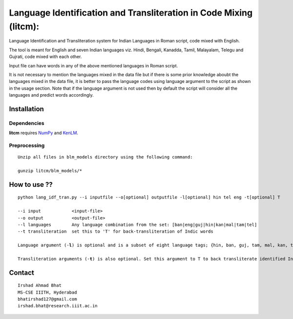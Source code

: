 ===================================================================
Language Identification and Transliteration in Code Mixing (litcm): 
===================================================================

Language Identification and Transliteration system for Indian Languages in Roman script, code mixed with English.

The tool is meant for English and seven Indian languages viz. Hindi, Bengali, Kanadda, Tamil, Malayalam, Telegu and Gujrati, code mixed with each other.  

Input file can have words in any of the above mentioned languages in Roman script.

It is not necessary to mention the languages mixed in the data file but if there is some prior knowledge aboubt the languages mixed in the data file, it is better to pass the language codes using language argument to the script as shown in the usage section. Note that if the language argument is not used then by default the script will consider all the languages and predict words accordingly.

Installation
============

Dependencies
~~~~~~~~~~~~

**litcm** requires `NumPy`_ and `KenLM`_.

.. _`NumPy`: http://numpy.scipy.org

.. _`KenLM`: https://github.com/kpu/kenlm


Preprocessing
~~~~~~~~~~~~~

::

    Unzip all files in blm_models directory using the following command:

    gunzip litcm/blm_models/*

How to use ??
=============

.. parsed-literal::

    python lang_idf_tran.py --i inputfile --o[optional] outputfile -l[optional] hin tel eng -t[optional] T

    --i input            <input-file>
    --o output           <output-file>
    --l languages        Any language combination from the set: [ban|eng|guj|hin|kan|mal|tam|tel]
    --t transliteration  set this to 'T' for back-transliteration of Indic words

    Language argument (-**l**) is optional and is a subset of eight language tags; {hin, ban, guj, tam, mal, kan, tel, eng}.

    Transliteration arguments (-**t**) is also optional. Set this argument to T to back transliterate identified Indic words to their native scripts.


Contact
=======

::

    Irshad Ahmad Bhat
    MS-CSE IIITH, Hyderabad
    bhatirshad127@gmail.com
    irshad.bhat@research.iiit.ac.in

